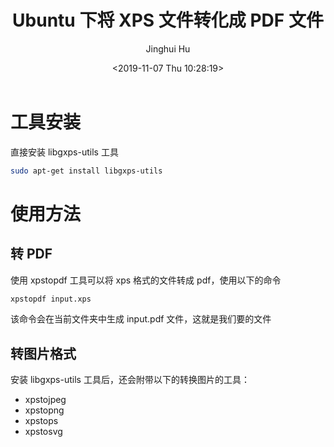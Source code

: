 #+TITLE: Ubuntu 下将 XPS 文件转化成 PDF 文件
#+AUTHOR: Jinghui Hu
#+EMAIL: hujinghui@buaa.edu.cn
#+DATE: <2019-11-07 Thu 10:28:19>
#+HTML_LINK_UP: ../readme.html
#+HTML_LINK_HOME: ../index.html
#+TAGS: xps pdf convert ubuntu


* 工具安装
  直接安装 libgxps-utils 工具
  #+BEGIN_SRC sh
    sudo apt-get install libgxps-utils
  #+END_SRC

* 使用方法
** 转 PDF
   使用 xpstopdf 工具可以将 xps 格式的文件转成 pdf，使用以下的命令
   #+BEGIN_SRC sh
     xpstopdf input.xps
   #+END_SRC

   该命令会在当前文件夹中生成 input.pdf 文件，这就是我们要的文件

** 转图片格式
   安装 libgxps-utils 工具后，还会附带以下的转换图片的工具：
   - xpstojpeg
   - xpstopng
   - xpstops
   - xpstosvg
